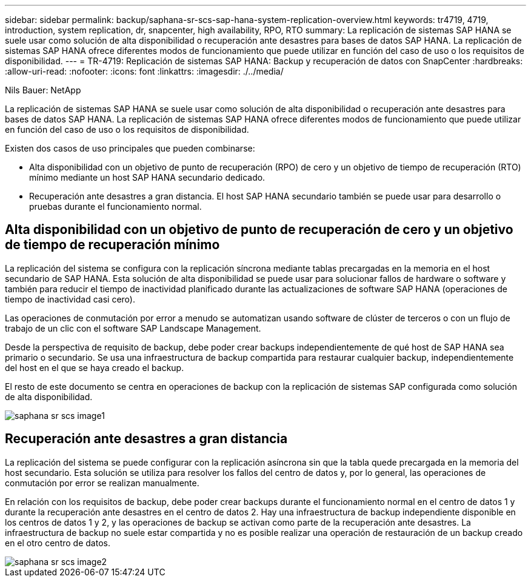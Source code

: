 ---
sidebar: sidebar 
permalink: backup/saphana-sr-scs-sap-hana-system-replication-overview.html 
keywords: tr4719, 4719, introduction, system replication, dr, snapcenter, high availability, RPO, RTO 
summary: La replicación de sistemas SAP HANA se suele usar como solución de alta disponibilidad o recuperación ante desastres para bases de datos SAP HANA. La replicación de sistemas SAP HANA ofrece diferentes modos de funcionamiento que puede utilizar en función del caso de uso o los requisitos de disponibilidad. 
---
= TR-4719: Replicación de sistemas SAP HANA: Backup y recuperación de datos con SnapCenter
:hardbreaks:
:allow-uri-read: 
:nofooter: 
:icons: font
:linkattrs: 
:imagesdir: ./../media/


Nils Bauer: NetApp

La replicación de sistemas SAP HANA se suele usar como solución de alta disponibilidad o recuperación ante desastres para bases de datos SAP HANA. La replicación de sistemas SAP HANA ofrece diferentes modos de funcionamiento que puede utilizar en función del caso de uso o los requisitos de disponibilidad.

Existen dos casos de uso principales que pueden combinarse:

* Alta disponibilidad con un objetivo de punto de recuperación (RPO) de cero y un objetivo de tiempo de recuperación (RTO) mínimo mediante un host SAP HANA secundario dedicado.
* Recuperación ante desastres a gran distancia. El host SAP HANA secundario también se puede usar para desarrollo o pruebas durante el funcionamiento normal.




== Alta disponibilidad con un objetivo de punto de recuperación de cero y un objetivo de tiempo de recuperación mínimo

La replicación del sistema se configura con la replicación síncrona mediante tablas precargadas en la memoria en el host secundario de SAP HANA. Esta solución de alta disponibilidad se puede usar para solucionar fallos de hardware o software y también para reducir el tiempo de inactividad planificado durante las actualizaciones de software SAP HANA (operaciones de tiempo de inactividad casi cero).

Las operaciones de conmutación por error a menudo se automatizan usando software de clúster de terceros o con un flujo de trabajo de un clic con el software SAP Landscape Management.

Desde la perspectiva de requisito de backup, debe poder crear backups independientemente de qué host de SAP HANA sea primario o secundario. Se usa una infraestructura de backup compartida para restaurar cualquier backup, independientemente del host en el que se haya creado el backup.

El resto de este documento se centra en operaciones de backup con la replicación de sistemas SAP configurada como solución de alta disponibilidad.

image::saphana-sr-scs-image1.png[saphana sr scs image1]



== Recuperación ante desastres a gran distancia

La replicación del sistema se puede configurar con la replicación asíncrona sin que la tabla quede precargada en la memoria del host secundario. Esta solución se utiliza para resolver los fallos del centro de datos y, por lo general, las operaciones de conmutación por error se realizan manualmente.

En relación con los requisitos de backup, debe poder crear backups durante el funcionamiento normal en el centro de datos 1 y durante la recuperación ante desastres en el centro de datos 2. Hay una infraestructura de backup independiente disponible en los centros de datos 1 y 2, y las operaciones de backup se activan como parte de la recuperación ante desastres. La infraestructura de backup no suele estar compartida y no es posible realizar una operación de restauración de un backup creado en el otro centro de datos.

image::saphana-sr-scs-image2.png[saphana sr scs image2]
